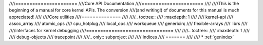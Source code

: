 ////======================
////Core API Documentation
////======================
////
////This is the beginning of a manual for core kernel APIs.  The conversion
////(and writing!) of documents for this manual is much appreciated!
////
////Core utilities
////==============
////
////.. toctree::
////   :maxdepth: 1
////
////   kernel-api
////   assoc_array
////   atomic_ops
////   cpu_hotplug
////   local_ops
////   workqueue
////   genericirq
////   flexible-arrays
////   librs
////
////Interfaces for kernel debugging
////===============================
////
////.. toctree::
////   :maxdepth: 1
////
////   debug-objects
////   tracepoint
////
////.. only::  subproject
////
////   Indices
////   =======
////
////   * :ref:`genindex`
